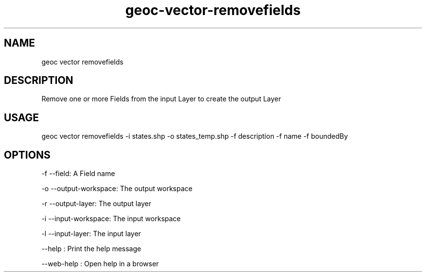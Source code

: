 .TH "geoc-vector-removefields" "1" "11 September 2016" "version 0.1"
.SH NAME
geoc vector removefields
.SH DESCRIPTION
Remove one or more Fields from the input Layer to create the output Layer
.SH USAGE
geoc vector removefields -i states.shp -o states_temp.shp -f description -f name -f boundedBy
.SH OPTIONS
-f --field: A Field name
.PP
-o --output-workspace: The output workspace
.PP
-r --output-layer: The output layer
.PP
-i --input-workspace: The input workspace
.PP
-l --input-layer: The input layer
.PP
--help : Print the help message
.PP
--web-help : Open help in a browser
.PP

